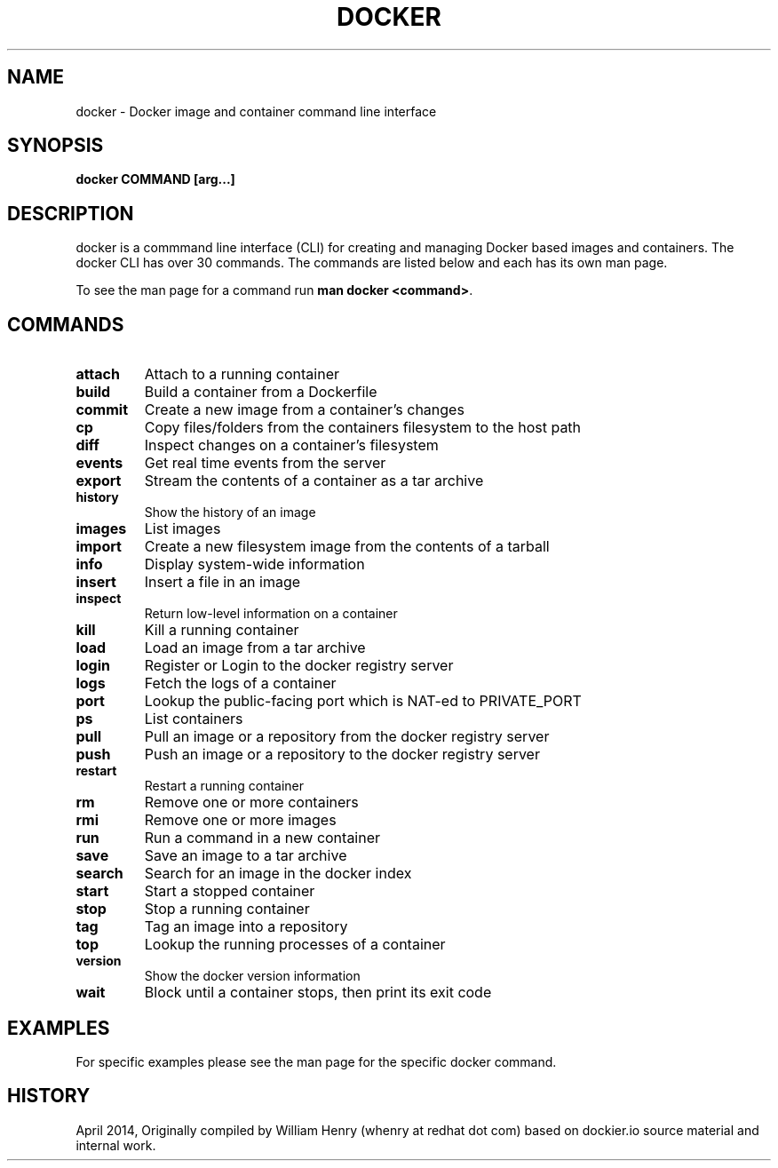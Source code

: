 .\" Process this file with
.\" nroff -man -Tascii docker-run.1
.\"
.TH "DOCKER" "1" "APRIL 2014" "0.1" "Docker"
.SH NAME
docker \- Docker image and container command line interface
.SH SYNOPSIS
.B docker COMMAND [arg...]
.SH DESCRIPTION
docker is a commmand line interface (CLI) for creating and managing Docker based images and containers. The docker CLI has over 30 commands. The commands are listed below and each has its own man page.
.sp
To see the man page for a command run \fBman docker <command>\fR.
.SH "COMMANDS"
.TP
.B attach 
Attach to a running container
.TP
.B build 
Build a container from a Dockerfile
.TP
.B commit 
Create a new image from a container's changes
.TP
.B cp 
Copy files/folders from the containers filesystem to the host path
.TP
.B diff 
Inspect changes on a container's filesystem
    
.TP
.B events
Get real time events from the server
.TP
.B export 
Stream the contents of a container as a tar archive
.TP
.B history
Show the history of an image
.TP
.B images
List images
.TP
.B import 
Create a new filesystem image from the contents of a tarball
.TP
.B info 
Display system-wide information
.TP
.B insert 
Insert a file in an image
.TP
.B inspect  
Return low-level information on a container
.TP
.B kill 
Kill a running container
.TP
.B load 
Load an image from a tar archive
.TP
.B login 
Register or Login to the docker registry server
.TP
.B logs 
Fetch the logs of a container
.TP
.B port 
Lookup the public-facing port which is NAT-ed to PRIVATE_PORT
.TP
.B ps 
List containers
.TP
.B pull 
Pull an image or a repository from the docker registry server
.TP
.B push 
Push an image or a repository to the docker registry server
.TP
.B restart 
Restart a running container
.TP
.B rm 
Remove one or more containers
.TP
.B rmi 
Remove one or more images
.TP
.B run 
Run a command in a new container
.TP
.B save 
Save an image to a tar archive
.TP
.B search 
Search for an image in the docker index
.TP
.B start 
Start a stopped container
.TP
.B stop 
Stop a running container
.TP
.B tag 
Tag an image into a repository
.TP
.B top 
Lookup the running processes of a container
.TP
.B version
Show the docker version information
.TP
.B wait 
Block until a container stops, then print its exit code
.SH EXAMPLES
.sp
For specific examples please see the man page for the specific docker command.
.sp
.SH HISTORY
April 2014, Originally compiled by William Henry (whenry at redhat dot com) based on dockier.io source material and internal work.
